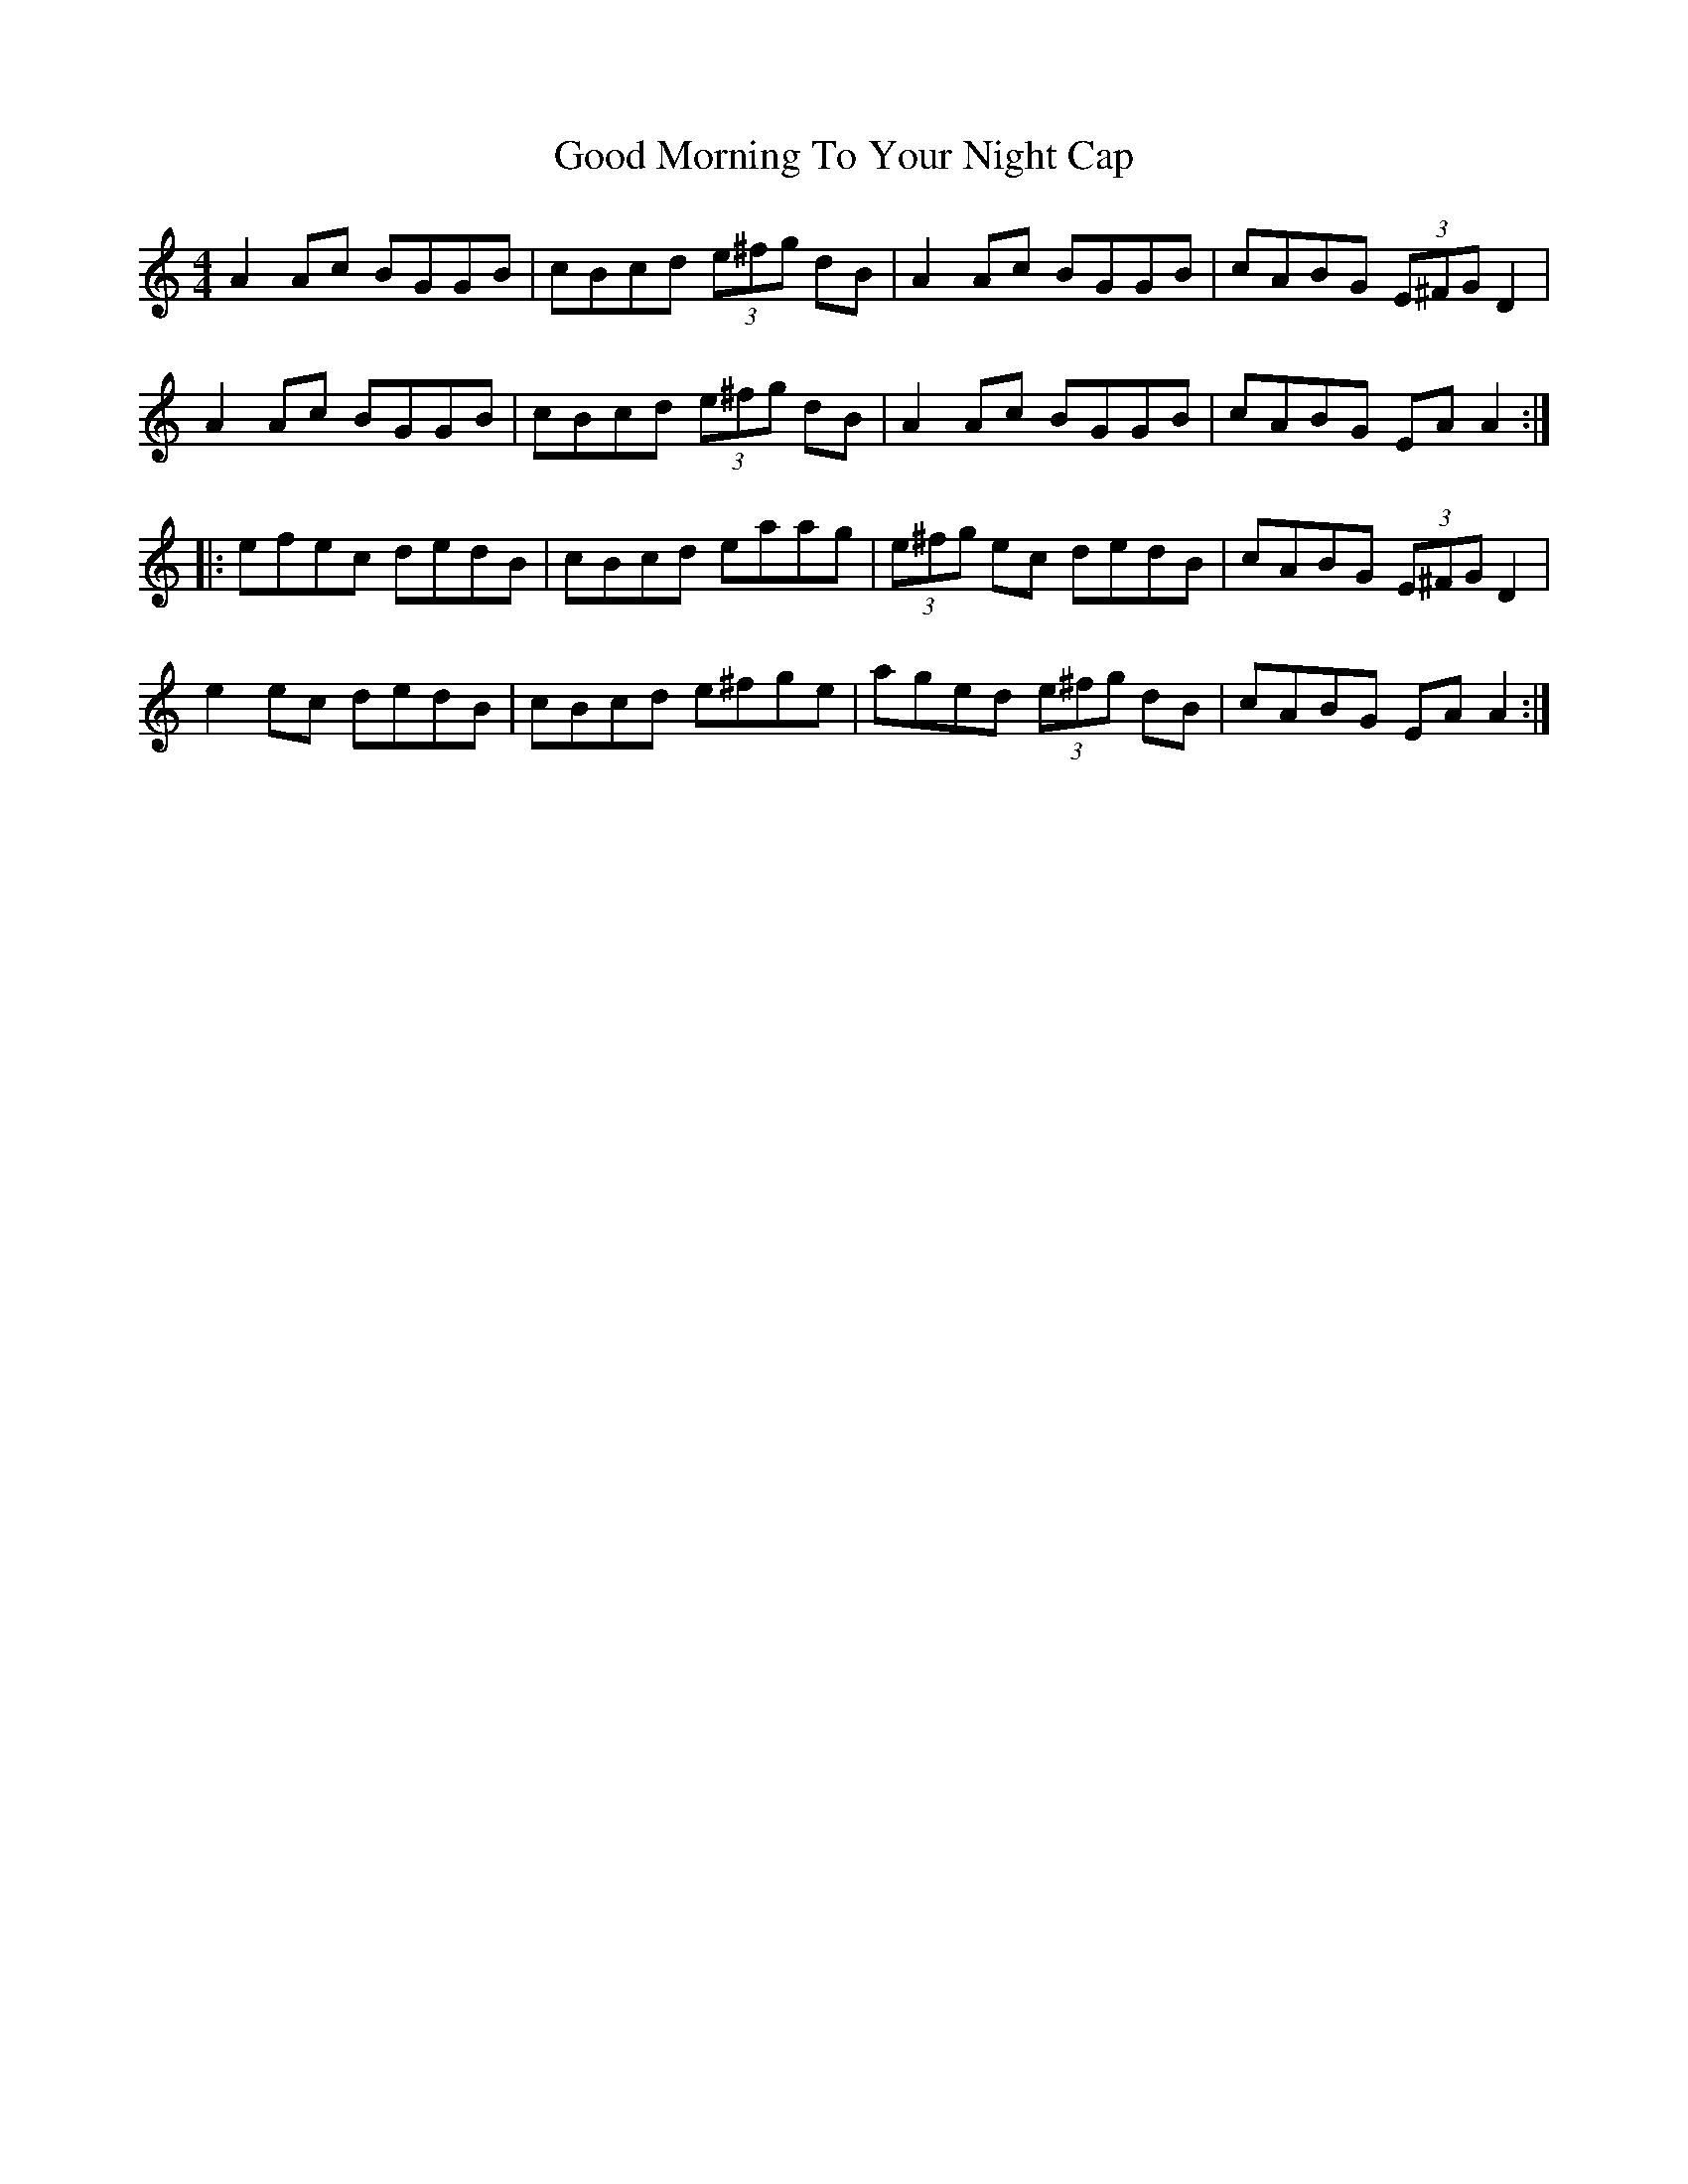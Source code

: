 X:36
T:Good Morning To Your Night Cap
B:O'Neill's Music Of Ireland (The 1850) Lyon & Healy, Chicago, 1903 edition
Z:Vince Brennan
R:reel
M:4/4
L:1/8
K:Am
A2Ac BGGB | cBcd (3e^fg dB | A2Ac BGGB | cABG (3E^FG D2 |
A2Ac BGGB | cBcd (3e^fg dB | A2Ac BGGB | cABG EAA2 ::
efec dedB | cBcd eaag | (3e^fg ec dedB | cABG (3E^FG D2 |
e2ec dedB | cBcd e^fge | aged (3e^fg dB | cABG EAA2 :|
